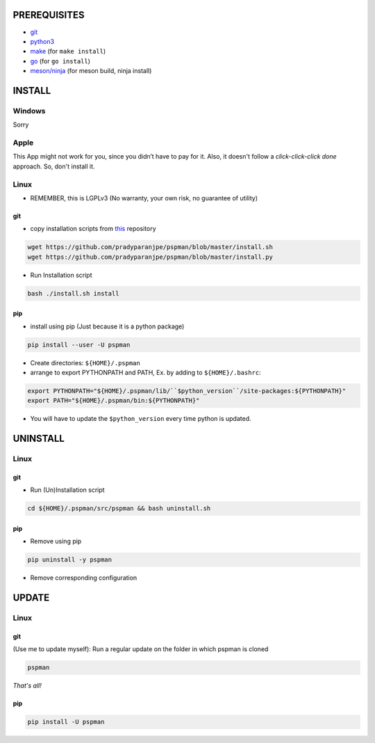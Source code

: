 PREREQUISITES
-------------

- `git <https://git-scm.com/book/en/v2/Getting-Started-Installing-Git>`__
- `python3 <https://www.python.org/downloads/>`__
- `make <http://ftpmirror.gnu.org/make/>`__ (for ``make install``)
- `go <https://golang.org/doc/install>`__ (for ``go install``)
- `meson/ninja <https://mesonbuild.com/Getting-meson.html>`__ (for meson build, ninja install)

INSTALL
-------

Windows
~~~~~~~

Sorry

Apple
~~~~~

This App might not work for you, since you didn’t have to pay for it.
Also, it doesn't follow a `click-click-click done` approach. So, don't install it.

Linux
~~~~~

- REMEMBER, this is LGPLv3 (No warranty, your own risk, no guarantee of utility)

git
^^^

-  copy installation scripts from `this <https://github.com/pradyparanjpe/pspman.git>`__ repository

.. code:: sh

   wget https://github.com/pradyparanjpe/pspman/blob/master/install.sh
   wget https://github.com/pradyparanjpe/pspman/blob/master/install.py

-  Run Installation script

.. code:: sh

   bash ./install.sh install

pip
^^^

-  install using pip (Just because it is a python package)

.. code:: sh

   pip install --user -U pspman

- Create directories: ``${HOME}/.pspman``
- arrange to export PYTHONPATH and PATH, Ex. by adding to ``${HOME}/.bashrc``:

.. code:: sh

   export PYTHONPATH="${HOME}/.pspman/lib/``$python_version``/site-packages:${PYTHONPATH}"
   export PATH="${HOME}/.pspman/bin:${PYTHONPATH}"

- You will have to update the ``$python_version`` every time python is updated.

UNINSTALL
---------

.. _pip-1:

Linux
~~~~~

.. _git-1:

git
^^^

-  Run (Un)Installation script

.. code:: sh

   cd ${HOME}/.pspman/src/pspman && bash uninstall.sh

pip
^^^

-  Remove using pip

.. code:: sh

   pip uninstall -y pspman

- Remove corresponding configuration

UPDATE
------

Linux
~~~~~

git
^^^

(Use me to update myself): Run a regular update on the folder in which pspman is cloned

.. code:: sh

   pspman

`That's all!`

pip
^^^

.. code:: sh

    pip install -U pspman

